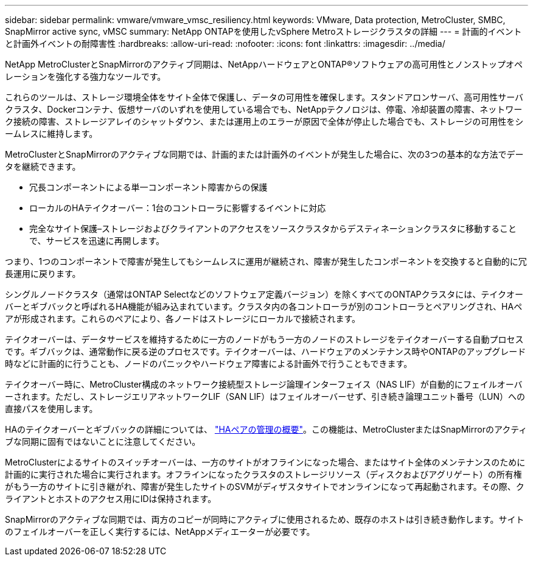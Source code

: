 ---
sidebar: sidebar 
permalink: vmware/vmware_vmsc_resiliency.html 
keywords: VMware, Data protection, MetroCluster, SMBC, SnapMirror active sync, vMSC 
summary: NetApp ONTAPを使用したvSphere Metroストレージクラスタの詳細 
---
= 計画的イベントと計画外イベントの耐障害性
:hardbreaks:
:allow-uri-read: 
:nofooter: 
:icons: font
:linkattrs: 
:imagesdir: ../media/


[role="lead"]
NetApp MetroClusterとSnapMirrorのアクティブ同期は、NetAppハードウェアとONTAP®ソフトウェアの高可用性とノンストップオペレーションを強化する強力なツールです。

これらのツールは、ストレージ環境全体をサイト全体で保護し、データの可用性を確保します。スタンドアロンサーバ、高可用性サーバクラスタ、Dockerコンテナ、仮想サーバのいずれを使用している場合でも、NetAppテクノロジは、停電、冷却装置の障害、ネットワーク接続の障害、ストレージアレイのシャットダウン、または運用上のエラーが原因で全体が停止した場合でも、ストレージの可用性をシームレスに維持します。

MetroClusterとSnapMirrorのアクティブな同期では、計画的または計画外のイベントが発生した場合に、次の3つの基本的な方法でデータを継続できます。

* 冗長コンポーネントによる単一コンポーネント障害からの保護
* ローカルのHAテイクオーバー：1台のコントローラに影響するイベントに対応
* 完全なサイト保護–ストレージおよびクライアントのアクセスをソースクラスタからデスティネーションクラスタに移動することで、サービスを迅速に再開します。


つまり、1つのコンポーネントで障害が発生してもシームレスに運用が継続され、障害が発生したコンポーネントを交換すると自動的に冗長運用に戻ります。

シングルノードクラスタ（通常はONTAP Selectなどのソフトウェア定義バージョン）を除くすべてのONTAPクラスタには、テイクオーバーとギブバックと呼ばれるHA機能が組み込まれています。クラスタ内の各コントローラが別のコントローラとペアリングされ、HAペアが形成されます。これらのペアにより、各ノードはストレージにローカルで接続されます。

テイクオーバーは、データサービスを維持するために一方のノードがもう一方のノードのストレージをテイクオーバーする自動プロセスです。ギブバックは、通常動作に戻る逆のプロセスです。テイクオーバーは、ハードウェアのメンテナンス時やONTAPのアップグレード時などに計画的に行うことも、ノードのパニックやハードウェア障害による計画外で行うこともできます。

テイクオーバー時に、MetroCluster構成のネットワーク接続型ストレージ論理インターフェイス（NAS LIF）が自動的にフェイルオーバーされます。ただし、ストレージエリアネットワークLIF（SAN LIF）はフェイルオーバーせず、引き続き論理ユニット番号（LUN）への直接パスを使用します。

HAのテイクオーバーとギブバックの詳細については、 https://docs.netapp.com/us-en/ontap/high-availability/index.html["HAペアの管理の概要"]。この機能は、MetroClusterまたはSnapMirrorのアクティブな同期に固有ではないことに注意してください。

MetroClusterによるサイトのスイッチオーバーは、一方のサイトがオフラインになった場合、またはサイト全体のメンテナンスのために計画的に実行された場合に実行されます。オフラインになったクラスタのストレージリソース（ディスクおよびアグリゲート）の所有権がもう一方のサイトに引き継がれ、障害が発生したサイトのSVMがディザスタサイトでオンラインになって再起動されます。その際、クライアントとホストのアクセス用にIDは保持されます。

SnapMirrorのアクティブな同期では、両方のコピーが同時にアクティブに使用されるため、既存のホストは引き続き動作します。サイトのフェイルオーバーを正しく実行するには、NetAppメディエーターが必要です。
